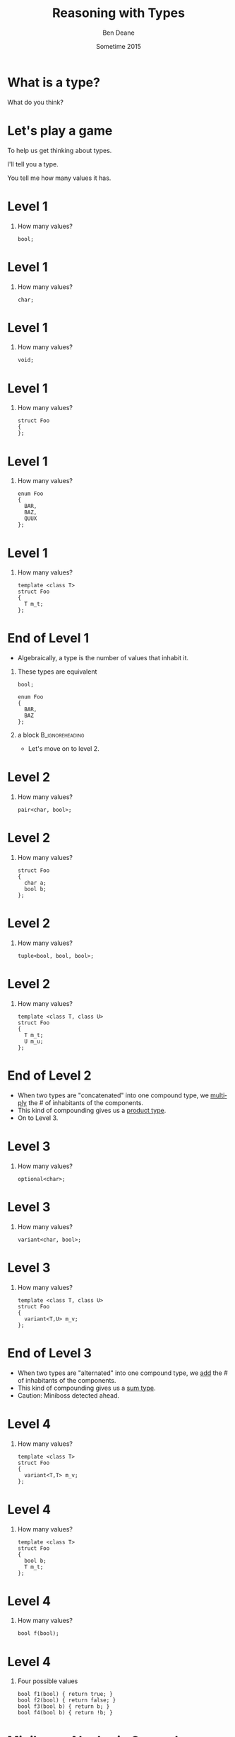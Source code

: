 #+TITLE:     Reasoning with Types
#+AUTHOR:    Ben Deane
#+EMAIL:     bdeane@blizzard.com
#+DATE:      Sometime 2015
#+DESCRIPTION: Using types to reason about interfaces and code
#+KEYWORDS: types
#+LANGUAGE:  en
#+OPTIONS:   H:1 num:t toc:nil \n:nil @:t ::t |:t ^:nil -:t f:t *:t <:t
#+OPTIONS:   TeX:t LaTeX:t skip:nil d:nil todo:t pri:nil tags:not-in-toc
#+INFOJS_OPT: view:nil toc:nil ltoc:t mouse:underline buttons:0 path:http://orgmode.org/org-info.js
#+EXPORT_SELECT_TAGS: export
#+EXPORT_EXCLUDE_TAGS: noexport
#+LINK_UP:
#+LINK_HOME:
#+XSLT:
#+LaTeX_CLASS: beamer
#+COLUMNS: %40ITEM %10BEAMER_env(Env) %9BEAMER_envargs(Env Args) %4BEAMER_col(Col) %10BEAMER_extra(Extra)
#+LaTeX_HEADER: \usepackage{helvet}
#+LaTeX_HEADER: \usepackage{amsmath, amsthm, amssymb, breqn}
#+BEAMER_THEME: Madrid
#+BEAMER_COLOR_THEME: wolverine
#+STARTUP: beamer

# To generate notes pages only:
# +LaTeX_CLASS_OPTIONS: [handout]
# +LaTeX_HEADER: \setbeameroption{show only notes}
# +LaTeX_HEADER: \usepackage{pgfpages}
# +LaTeX_HEADER: \pgfpagesuselayout{2 on 1}[letterpaper,portrait,border shrink=5mm]

# For normal presentation output:
#+LaTeX_CLASS_OPTIONS: [bigger]
#+LaTeX_HEADER: \setbeamertemplate{navigation symbols}{}%remove navigation symbols

* What is a type?
What do you think?

* Let's play a game
To help us get thinking about types.

I'll tell you a type.

You tell me how many values it has.

* Level 1
** How many values?
#+begin_src c++
bool;
#+end_src

* Level 1
** How many values?
#+begin_src c++
char;
#+end_src

* Level 1
** How many values?
#+begin_src c++
void;
#+end_src

* Level 1
** How many values?
#+begin_src c++
struct Foo
{
};
#+end_src

* Level 1
** How many values?
#+begin_src c++
enum Foo
{
  BAR,
  BAZ,
  QUUX
};
#+end_src

* Level 1
** How many values?
#+begin_src c++
template <class T>
struct Foo
{
  T m_t;
};
#+end_src

* End of Level 1
- Algebraically, a type is the number of values that inhabit it.
** These types are equivalent
#+begin_src c++
bool;

enum Foo
{
  BAR,
  BAZ
};
#+end_src
** a block                                                 :B_ignoreheading:
:PROPERTIES:
:BEAMER_env: ignoreheading
:END:
- Let's move on to level 2.

* Level 2
** How many values?
#+begin_src c++
pair<char, bool>;
#+end_src

* Level 2
** How many values?
#+begin_src c++
struct Foo
{
  char a;
  bool b;
};
#+end_src

* Level 2
** How many values?
#+begin_src c++
tuple<bool, bool, bool>;
#+end_src

* Level 2
** How many values?
#+begin_src c++
template <class T, class U>
struct Foo
{
  T m_t;
  U m_u;
};
#+end_src

* End of Level 2
- When two types are "concatenated" into one compound type, we _multiply_ the # of
  inhabitants of the components.
- This kind of compounding gives us a _product type_.
- On to Level 3.

* Level 3
** How many values?
#+begin_src c++
optional<char>;
#+end_src

* Level 3
** How many values?
#+begin_src c++
variant<char, bool>;
#+end_src

* Level 3
** How many values?
#+begin_src c++
template <class T, class U>
struct Foo
{
  variant<T,U> m_v;
};
#+end_src

* End of Level 3
- When two types are "alternated" into one compound type, we _add_ the # of
  inhabitants of the components.
- This kind of compounding gives us a _sum type_.
- Caution: Miniboss detected ahead.

* Level 4
** How many values?
#+begin_src c++
template <class T>
struct Foo
{
  variant<T,T> m_v;
};
#+end_src

* Level 4
** How many values?
#+begin_src c++
template <class T>
struct Foo
{
  bool b;
  T m_t;
};
#+end_src

* Level 4
** How many values?
#+begin_src c++
bool f(bool);
#+end_src

* Level 4
** Four possible values
#+begin_src c++
bool f1(bool) { return true; }
bool f2(bool) { return false; }
bool f3(bool b) { return b; }
bool f4(bool b) { return !b; }
#+end_src

* Miniboss: Algebraic Conundrum "Function"
** How many values?
#+begin_src c++
char f(bool);
#+end_src

* Miniboss: Algebraic Conundrum "Function"
** How many values (for \texttt{f})?
#+begin_src c++
enum Foo
{
  BAR,
  BAZ,
  QUUX
};
char f(Foo);
#+end_src

* Miniboss: Algebraic Conundrum "Function"
** How many values?
#+begin_src c++
template <class T, class U>
U f(T);
#+end_src

* Victory!
- The type of a _function_ from \(\mathnormal{A}\) to \(\mathnormal{B}\) has \(\mathnormal{B^A}\) possible values.
- Hence a curried function is equivalent to its uncurried alternative:

** block                                                   :B_ignoreheading:
:PROPERTIES:
:BEAMER_env: ignoreheading
:END:
#+BEGIN_LaTeX
\begin{align*}
\mathnormal{F_{uncurried}::(A,B) \rightarrow C} & \mathnormal{\Leftrightarrow C^{A*B}} \\
& \mathnormal{= C^{B*A}} \\
& \mathnormal{= (C^B)^A} \\
& \mathnormal{\Leftrightarrow (B \rightarrow C)^A} \\
& \mathnormal{\Leftrightarrow F_{curried}::A \rightarrow (B \rightarrow C)}
\end{align*}
#+END_LaTeX
- WARNING: Boss detected ahead!

* Boss: Algebraic Enigma "Data Structure"
** How many values?
#+begin_src c++
template <typename T>
class vector<T>;
#+end_src

* Boss: Algebraic Enigma "Data Structure"
We can define a \texttt{vector<T>} recursively:

** block                                                   :B_ignoreheading:
:PROPERTIES:
:BEAMER_env: ignoreheading
:END:
#+BEGIN_LaTeX
\begin{align*}
\mathnormal{v(t) =} & \mathnormal{1 + t v(t)}
\end{align*}
#+END_LaTeX

** block                                                   :B_ignoreheading:
:PROPERTIES:
:BEAMER_env: ignoreheading
:END:
And rearrange...

** block                                                   :B_ignoreheading:
:PROPERTIES:
:BEAMER_env: ignoreheading
:END:
#+BEGIN_LaTeX
\begin{align*}
\mathnormal{v(t) - t v(t) =} & \mathnormal{1} \\
\mathnormal{v(t) (1-t) =} & \mathnormal{1} \\
\mathnormal{v(t) =} & \mathnormal{\frac{1}{1-t}}
\end{align*}
#+END_LaTeX

* Boss: Algebraic Enigma "Data Structure"
** block                                                   :B_ignoreheading:
:PROPERTIES:
:BEAMER_env: ignoreheading
:END:
#+BEGIN_LaTeX
\begin{align*}
\mathnormal{v(t) =} & \mathnormal{\frac{1}{1-t}}
\end{align*}
#+END_LaTeX

** block                                                   :B_ignoreheading:
:PROPERTIES:
:BEAMER_env: ignoreheading
:END:
What does it mean? Let's [[http://www.wolframalpha.com/input/?i=1%2F%281-t%29][\color{blue}ask Wolfram Alpha]].

* Boss: Algebraic Enigma "Data Structure"
A \texttt{vector<T>} can have:
- 0 elements (\(\mathnormal{1}\))
- 1 element (\(\mathnormal{t}\))
- 2 elements (\(\mathnormal{t^2}\))
- etc...

* Boss: Algebraic Enigma "Data Structure"
** How many values?
#+BEGIN_LaTeX
\begin{align*}
\texttt{vector<T>} &
\mathnormal{\Leftrightarrow 1 + t + t^2 + t^3 + ...} \\
& \mathnormal{= \frac{1}{1-t}}
\end{align*}
#+END_LaTeX

* Victory!
Reasoning about types in an algebraic way allows us to discover equivalent
formulations for APIs, Data Structures, etc which may be more natural or more efficient.
\\[2\baselineskip]
It also helps us prevent errors by making illegal states unrepresentable.

* Let's play another game
I'll give you a mystery function type.

You tell me possible ways to write and name the function.

There's one rule: I insist on _total_ functions.

* What's That Function?
** Name/Implement \texttt{f}
#+begin_src c++
template <class T>
T f(T);
#+end_src

* What's That Function?
** Name/Implement \texttt{f}
#+begin_src c++
template <class T, class U>
T f(pair<T,U>);
#+end_src

* What's That Function?
** Name/Implement \texttt{f}
#+begin_src c++
template <class T>
T f(bool, T, T);
#+end_src

* What's That Function?
** Name/Implement \texttt{f}
#+begin_src c++
template <class T, class U>
U f(function<U(T)>, T);
#+end_src

* What's That Function?
** Name/Implement \texttt{f}
#+begin_src c++
template <class T>
vector<T> f(vector<T>);
#+end_src

* What's That Function?
** Name/Implement \texttt{f}
#+begin_src c++
template <class T>
T f(vector<T>);
#+end_src

* What's That Function?
** Name/Implement \texttt{f}
#+begin_src c++
template <class T>
optional<T> f(vector<T>);
#+end_src

* What's That Function?
** Name/Implement \texttt{f}
#+begin_src c++
template <class T, class U>
vector<U> f(function <U(T)>, vector<T>);
#+end_src

* What's That Function?
** Name/Implement \texttt{f}
#+begin_src c++
template <class T>
T f(optional<T>);
#+end_src

* What's That Function?
** Name/Implement \texttt{f}
#+begin_src c++
template <class K, class V>
V f(map<K,V>, K);
#+end_src

* What's That Function?
** Name/Implement \texttt{f}
#+begin_src c++
template <class K, class V>
optional<V> f(map<K,V>, K);
#+end_src

* Victory!
Type signatures can tell us a lot about functionality. Using the type system
appropriately and writing _total functions_ makes interfaces safer to use.

* The rabbit hole goes deeper
- [[http://en.wikipedia.org/wiki/Algebraic_data_type][\color{blue}Algebraic data type (Wikipedia)]]
- [[http://chris-taylor.github.io/blog/2013/02/10/the-algebra-of-algebraic-data-types/][\color{blue}The Algebra of Algebraic Data Types (blog)]]
- [[http://https://www.youtube.com/watch?v=YScIPA8RbVE][\color{blue}The Algebra of Algebraic Data Types (video)]]

Let's hope C++ gets sum types (variant) in the standard soon...

* Goals for well-typed interfaces
- Achieve formulations that:
  - are more natural
  - perform better
- Write total functions
- Make illegal states unrepresentable

\begin{center}
Reasoning with types helps with all of this - try it!
\end{center}
